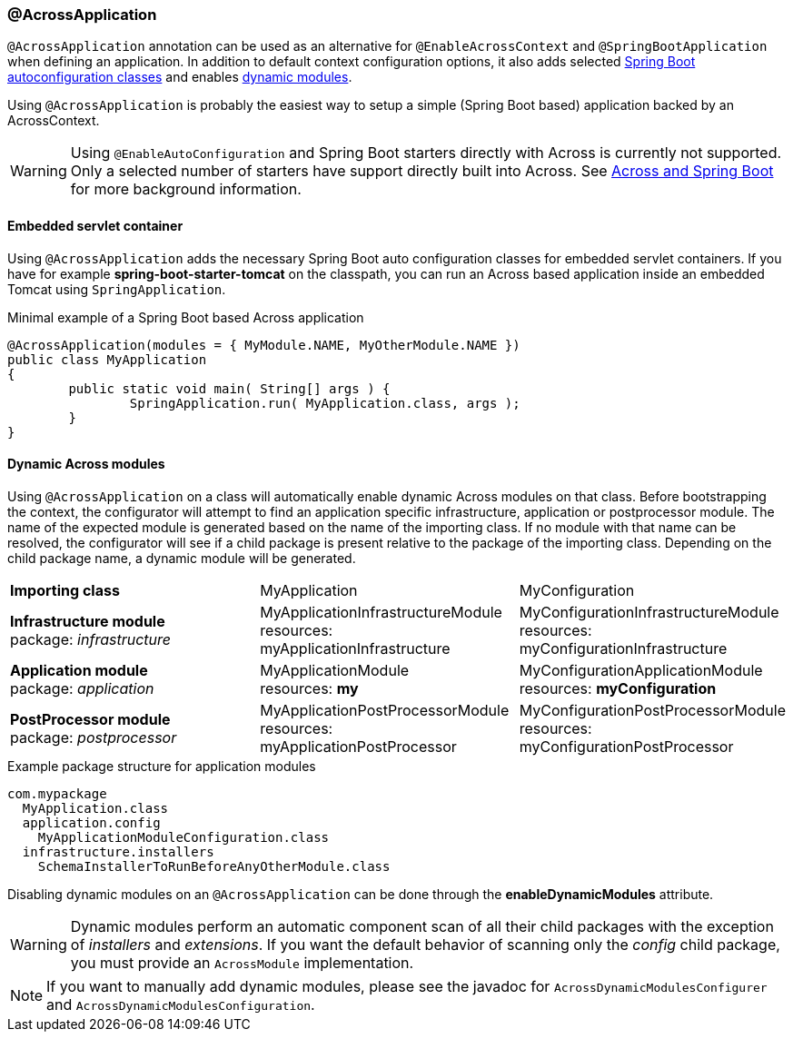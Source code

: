 [[across-application]]
[#across-application]
=== @AcrossApplication
`@AcrossApplication` annotation can be used as an alternative for `@EnableAcrossContext` and `@SpringBootApplication` when defining an application.
In addition to default context configuration options, it also adds selected <<appendix.adoc#spring-boot-autoconfigure,Spring Boot autoconfiguration classes>> and enables <<dynamic-across-modules,dynamic modules>>.

Using `@AcrossApplication` is probably the easiest way to setup a simple (Spring Boot based) application backed by an AcrossContext.

WARNING: Using `@EnableAutoConfiguration` and Spring Boot starters directly with Across is currently not supported.
Only a selected number of starters have support directly built into Across.
See <<appendix.adoc#across-spring-boot,Across and Spring Boot>> for more background information.

[[embedded-servlet-container]]
==== Embedded servlet container
Using `@AcrossApplication` adds the necessary Spring Boot auto configuration classes for embedded servlet containers.
If you have for example *spring-boot-starter-tomcat* on the classpath, you can run an Across based application inside an embedded Tomcat using `SpringApplication`.

.Minimal example of a Spring Boot based Across application
[source,java,indent=0]
[subs="verbatim,quotes,attributes"]
----
@AcrossApplication(modules = { MyModule.NAME, MyOtherModule.NAME })
public class MyApplication
{
	public static void main( String[] args ) {
		SpringApplication.run( MyApplication.class, args );
	}
}
----

[[dynamic-across-modules]]
[#dynamic-across-modules]
==== Dynamic Across modules
Using `@AcrossApplication` on a class will automatically enable dynamic Across modules on that class.
Before bootstrapping the context, the configurator will attempt to find an application specific infrastructure, application or postprocessor module.
The name of the expected module is generated based on the name of the importing class.
If no module with that name can be resolved, the configurator will see if a child package is present relative to the package of the importing class.
Depending on the child package name, a dynamic module will be generated.

|===

|*Importing class* |MyApplication |MyConfiguration

|*Infrastructure module* +
package: _infrastructure_
|MyApplicationInfrastructureModule +
resources: myApplicationInfrastructure
|MyConfigurationInfrastructureModule +
resources: myConfigurationInfrastructure

|*Application module* +
package: _application_
|MyApplicationModule +
resources: *my*
|MyConfigurationApplicationModule +
resources: *myConfiguration*

|*PostProcessor module* +
package: _postprocessor_
|MyApplicationPostProcessorModule +
resources: myApplicationPostProcessor
|MyConfigurationPostProcessorModule +
resources: myConfigurationPostProcessor

|===

.Example package structure for application modules
[source,text,indent=0]
[subs="verbatim,quotes,attributes"]
----
com.mypackage
  MyApplication.class
  application.config
    MyApplicationModuleConfiguration.class
  infrastructure.installers
    SchemaInstallerToRunBeforeAnyOtherModule.class
----

Disabling dynamic modules on an `@AcrossApplication` can be done through the *enableDynamicModules* attribute.

WARNING: Dynamic modules perform an automatic component scan of all their child packages with the exception of _installers_ and _extensions_.
If you want the default behavior of scanning only the _config_ child package, you must provide an `AcrossModule` implementation.

NOTE: If you want to manually add dynamic modules, please see the javadoc for `AcrossDynamicModulesConfigurer` and `AcrossDynamicModulesConfiguration`.

